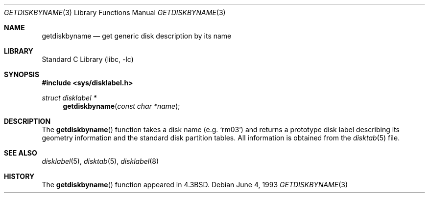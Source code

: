 .\" Copyright (c) 1983, 1991, 1993
.\"	The Regents of the University of California.  All rights reserved.
.\"
.\" Redistribution and use in source and binary forms, with or without
.\" modification, are permitted provided that the following conditions
.\" are met:
.\" 1. Redistributions of source code must retain the above copyright
.\"    notice, this list of conditions and the following disclaimer.
.\" 2. Redistributions in binary form must reproduce the above copyright
.\"    notice, this list of conditions and the following disclaimer in the
.\"    documentation and/or other materials provided with the distribution.
.\" 4. Neither the name of the University nor the names of its contributors
.\"    may be used to endorse or promote products derived from this software
.\"    without specific prior written permission.
.\"
.\" THIS SOFTWARE IS PROVIDED BY THE REGENTS AND CONTRIBUTORS ``AS IS'' AND
.\" ANY EXPRESS OR IMPLIED WARRANTIES, INCLUDING, BUT NOT LIMITED TO, THE
.\" IMPLIED WARRANTIES OF MERCHANTABILITY AND FITNESS FOR A PARTICULAR PURPOSE
.\" ARE DISCLAIMED.  IN NO EVENT SHALL THE REGENTS OR CONTRIBUTORS BE LIABLE
.\" FOR ANY DIRECT, INDIRECT, INCIDENTAL, SPECIAL, EXEMPLARY, OR CONSEQUENTIAL
.\" DAMAGES (INCLUDING, BUT NOT LIMITED TO, PROCUREMENT OF SUBSTITUTE GOODS
.\" OR SERVICES; LOSS OF USE, DATA, OR PROFITS; OR BUSINESS INTERRUPTION)
.\" HOWEVER CAUSED AND ON ANY THEORY OF LIABILITY, WHETHER IN CONTRACT, STRICT
.\" LIABILITY, OR TORT (INCLUDING NEGLIGENCE OR OTHERWISE) ARISING IN ANY WAY
.\" OUT OF THE USE OF THIS SOFTWARE, EVEN IF ADVISED OF THE POSSIBILITY OF
.\" SUCH DAMAGE.
.\"
.\"     @(#)getdiskbyname.3	8.1 (Berkeley) 6/4/93
.\" $FreeBSD: release/7.0.0/lib/libc/gen/getdiskbyname.3 165903 2007-01-09 00:28:16Z imp $
.\"
.Dd June 4, 1993
.Dt GETDISKBYNAME 3
.Os
.Sh NAME
.Nm getdiskbyname
.Nd get generic disk description by its name
.Sh LIBRARY
.Lb libc
.Sh SYNOPSIS
.In sys/disklabel.h
.Ft struct disklabel *
.Fn getdiskbyname "const char *name"
.Sh DESCRIPTION
The
.Fn getdiskbyname
function
takes a disk name (e.g.\&
.Ql rm03 )
and returns a prototype disk label
describing its geometry information and the standard
disk partition tables.
All information is obtained from
the
.Xr disktab 5
file.
.Sh SEE ALSO
.Xr disklabel 5 ,
.Xr disktab 5 ,
.Xr disklabel 8
.Sh HISTORY
The
.Fn getdiskbyname
function appeared in
.Bx 4.3 .
